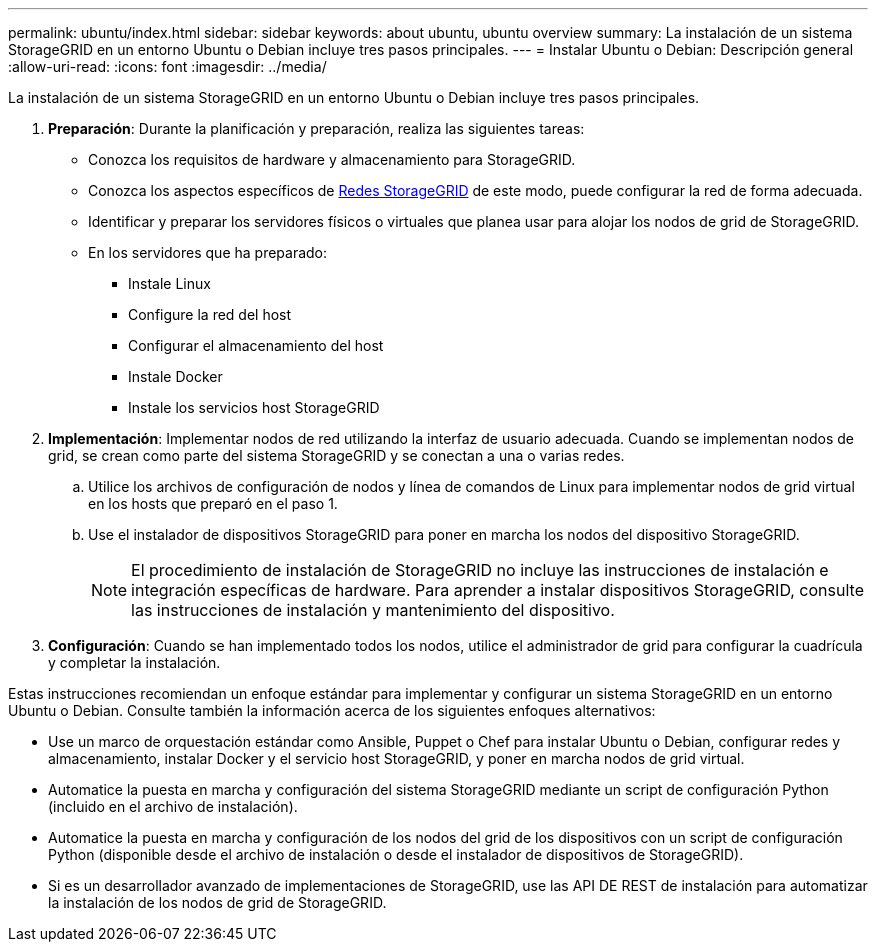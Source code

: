 ---
permalink: ubuntu/index.html 
sidebar: sidebar 
keywords: about ubuntu, ubuntu overview 
summary: La instalación de un sistema StorageGRID en un entorno Ubuntu o Debian incluye tres pasos principales. 
---
= Instalar Ubuntu o Debian: Descripción general
:allow-uri-read: 
:icons: font
:imagesdir: ../media/


[role="lead"]
La instalación de un sistema StorageGRID en un entorno Ubuntu o Debian incluye tres pasos principales.

. *Preparación*: Durante la planificación y preparación, realiza las siguientes tareas:
+
** Conozca los requisitos de hardware y almacenamiento para StorageGRID.
** Conozca los aspectos específicos de xref:../network/index.adoc[Redes StorageGRID] de este modo, puede configurar la red de forma adecuada.
** Identificar y preparar los servidores físicos o virtuales que planea usar para alojar los nodos de grid de StorageGRID.
** En los servidores que ha preparado:
+
*** Instale Linux
*** Configure la red del host
*** Configurar el almacenamiento del host
*** Instale Docker
*** Instale los servicios host StorageGRID




. *Implementación*: Implementar nodos de red utilizando la interfaz de usuario adecuada. Cuando se implementan nodos de grid, se crean como parte del sistema StorageGRID y se conectan a una o varias redes.
+
.. Utilice los archivos de configuración de nodos y línea de comandos de Linux para implementar nodos de grid virtual en los hosts que preparó en el paso 1.
.. Use el instalador de dispositivos StorageGRID para poner en marcha los nodos del dispositivo StorageGRID.
+

NOTE: El procedimiento de instalación de StorageGRID no incluye las instrucciones de instalación e integración específicas de hardware. Para aprender a instalar dispositivos StorageGRID, consulte las instrucciones de instalación y mantenimiento del dispositivo.



. *Configuración*: Cuando se han implementado todos los nodos, utilice el administrador de grid para configurar la cuadrícula y completar la instalación.


Estas instrucciones recomiendan un enfoque estándar para implementar y configurar un sistema StorageGRID en un entorno Ubuntu o Debian. Consulte también la información acerca de los siguientes enfoques alternativos:

* Use un marco de orquestación estándar como Ansible, Puppet o Chef para instalar Ubuntu o Debian, configurar redes y almacenamiento, instalar Docker y el servicio host StorageGRID, y poner en marcha nodos de grid virtual.
* Automatice la puesta en marcha y configuración del sistema StorageGRID mediante un script de configuración Python (incluido en el archivo de instalación).
* Automatice la puesta en marcha y configuración de los nodos del grid de los dispositivos con un script de configuración Python (disponible desde el archivo de instalación o desde el instalador de dispositivos de StorageGRID).
* Si es un desarrollador avanzado de implementaciones de StorageGRID, use las API DE REST de instalación para automatizar la instalación de los nodos de grid de StorageGRID.

